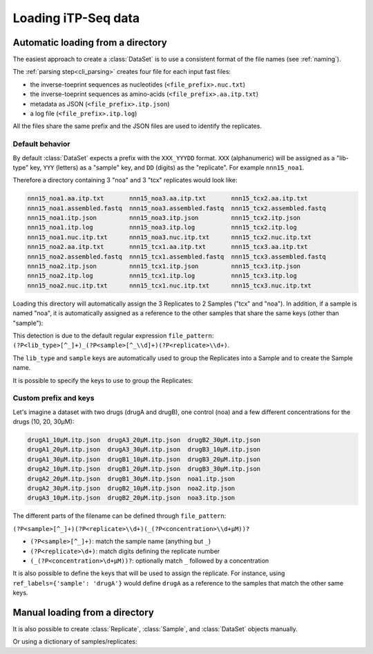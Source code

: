 .. _loading_data:

====================
Loading iTP-Seq data
====================

.. _auto_loading:
Automatic loading from a directory
----------------------------------
The easiest approach to create a :class:`DataSet` is to use a consistent format of
the file names (see :ref:`naming`).

The :ref:`parsing step<cli_parsing>` creates four file for each input fast files:

* the inverse-toeprint sequences as nucleotides (``<file_prefix>.nuc.txt``) 
* the inverse-toeprint sequences as amino-acids (``<file_prefix>.aa.itp.txt``)
* metadata as JSON (``<file_prefix>.itp.json``)
* a log file (``<file_prefix>.itp.log``)

All the files share the same prefix and the JSON files are used to identify the
replicates.

Default behavior
~~~~~~~~~~~~~~~~

By default :class:`DataSet` expects a prefix with the ``XXX_YYYDD`` format. ``XXX``
(alphanumeric) will be assigned as a "lib-type" key, ``YYY`` (letters) as a "sample"
key, and ``DD`` (digits) as the "replicate". For example ``nnn15_noa1``.

Therefore a directory containing 3 "noa" and 3 "tcx" replicates would look like:

.. code-block:: console

    nnn15_noa1.aa.itp.txt       nnn15_noa3.aa.itp.txt       nnn15_tcx2.aa.itp.txt
    nnn15_noa1.assembled.fastq  nnn15_noa3.assembled.fastq  nnn15_tcx2.assembled.fastq
    nnn15_noa1.itp.json         nnn15_noa3.itp.json         nnn15_tcx2.itp.json
    nnn15_noa1.itp.log          nnn15_noa3.itp.log          nnn15_tcx2.itp.log
    nnn15_noa1.nuc.itp.txt      nnn15_noa3.nuc.itp.txt      nnn15_tcx2.nuc.itp.txt
    nnn15_noa2.aa.itp.txt       nnn15_tcx1.aa.itp.txt       nnn15_tcx3.aa.itp.txt
    nnn15_noa2.assembled.fastq  nnn15_tcx1.assembled.fastq  nnn15_tcx3.assembled.fastq
    nnn15_noa2.itp.json         nnn15_tcx1.itp.json         nnn15_tcx3.itp.json
    nnn15_noa2.itp.log          nnn15_tcx1.itp.log          nnn15_tcx3.itp.log
    nnn15_noa2.nuc.itp.txt      nnn15_tcx1.nuc.itp.txt      nnn15_tcx3.nuc.itp.txt

Loading this directory will automatically assign the 3 Replicates to 2 Samples
("tcx" and "noa"). In addition, if a sample is named "noa", it is automatically
assigned as a reference to the other samples that share the same keys (other
than "sample"):

.. ipython:: python
   :suppress:

   # save documentation directory
   # change to test data directory
   import os
   from pathlib import Path
   CWD = Path(os.getcwd())
   TEST_DIR = CWD.parent / 'tests/test_data/'
   os.chdir(TEST_DIR / 'tcx_small_test/')

.. ipython:: python

  from itpseq import DataSet
  data = DataSet('.') # current directory containing the data files
  data
  data.samples
  data.replicates

This detection is due to the default regular expression ``file_pattern``:
``(?P<lib_type>[^_]+)_(?P<sample>[^_\\d]+)(?P<replicate>\\d+)``.

The ``lib_type`` and ``sample`` keys are automatically used to group the
Replicates into a Sample and to create the Sample name.

It is possible to specify the keys to use to group the Replicates:

.. ipython:: python
   :suppress:

   os.chdir(TEST_DIR / 'tcx_small_test/')

.. ipython:: python

  DataSet('.', keys=['sample'])  # ignoring "lib_type"


Custom prefix and keys
~~~~~~~~~~~~~~~~~~~~~~

Let's imagine a dataset with two drugs (drugA and drugB), one control (noa) and
a few different concentrations for the drugs (10, 20, 30µM):

.. code-block:: console

   drugA1_10µM.itp.json  drugA3_20µM.itp.json  drugB2_30µM.itp.json
   drugA1_20µM.itp.json  drugA3_30µM.itp.json  drugB3_10µM.itp.json
   drugA1_30µM.itp.json  drugB1_10µM.itp.json  drugB3_20µM.itp.json
   drugA2_10µM.itp.json  drugB1_20µM.itp.json  drugB3_30µM.itp.json
   drugA2_20µM.itp.json  drugB1_30µM.itp.json  noa1.itp.json
   drugA2_30µM.itp.json  drugB2_10µM.itp.json  noa2.itp.json
   drugA3_10µM.itp.json  drugB2_20µM.itp.json  noa3.itp.json

The different parts of the filename can be defined through ``file_pattern``:

``(?P<sample>[^_]+)(?P<replicate>\\d+)(_(?P<concentration>\\d+µM))?``

* ``(?P<sample>[^_]+)``: match the sample name (anything but ``_``)
* ``(?P<replicate>\d+)``: match digits defining the replicate number
* ``(_(?P<concentration>\d+µM))?``: optionally match ``_`` followed by a concentration

.. ipython:: python
   :suppress:

   os.chdir(TEST_DIR / 'loading_concentrations/')

.. ipython:: python

  from itpseq import DataSet
  data = DataSet('.', file_pattern=r'(?P<sample>[^_]+)(?P<replicate>\d+)(_(?P<concentration>\d+µM))?')
  data
  data.samples

It is also possible to define the keys that will be used to assign the
replicate. For instance, using ``ref_labels={'sample': 'drugA'}`` would define
``drugA`` as a reference to the samples that match the other same keys.

.. ipython:: python

  data = DataSet('.',
                 file_pattern=r'(?P<sample>[^_]+)(?P<replicate>\d+)(_(?P<concentration>\d+µM))?',
                 ref_labels={'sample': 'drugA'},
                 )
  data


.. _manual_loading:
Manual loading from a directory
-------------------------------

It is also possible to create :class:`Replicate`, :class:`Sample`, and
:class:`DataSet` objects manually. 

.. ipython:: python
   :suppress:

   os.chdir(TEST_DIR / 'tcx_small_test/')

.. ipython:: python

  from itpseq import DataSet, Sample, Replicate

  R1 = Replicate(replicate='1', file_prefix='nnn15_tcx1') # relative to current directory
  R2 = Replicate(replicate='2', file_prefix='nnn15_tcx2')
  R3 = Replicate(replicate='3', file_prefix='nnn15_tcx3')
  N1 = Replicate(replicate='1', file_prefix='nnn15_noa1')
  N2 = Replicate(replicate='2', file_prefix='nnn15_noa2')
  N3 = Replicate(replicate='3', file_prefix='nnn15_noa3')
  
  S = Sample(replicates=[R1, R2, R3],
             name='tcx',
             reference=Sample(replicates=[N1, N2, N3], name='noa'),
            )
  S

Or using a dictionary of samples/replicates:

.. ipython:: python

  data = DataSet({'tcx': [{'file_prefix': 'nnn15_tcx1'},
                          {'file_prefix': 'nnn15_tcx2'},
                          {'file_prefix': 'nnn15_tcx3'}
                         ],
                  'noa': [{'file_prefix': 'nnn15_noa1'},
                          {'file_prefix': 'nnn15_noa2', 'replicate': 'custom_name'},
                          {'file_prefix': 'nnn15_noa3'}
                         ]},
                 ref_mapping={'tcx': 'noa'})

  data

.. ipython:: python
   :suppress:

   # restore documentation directory
   os.chdir(CWD)

